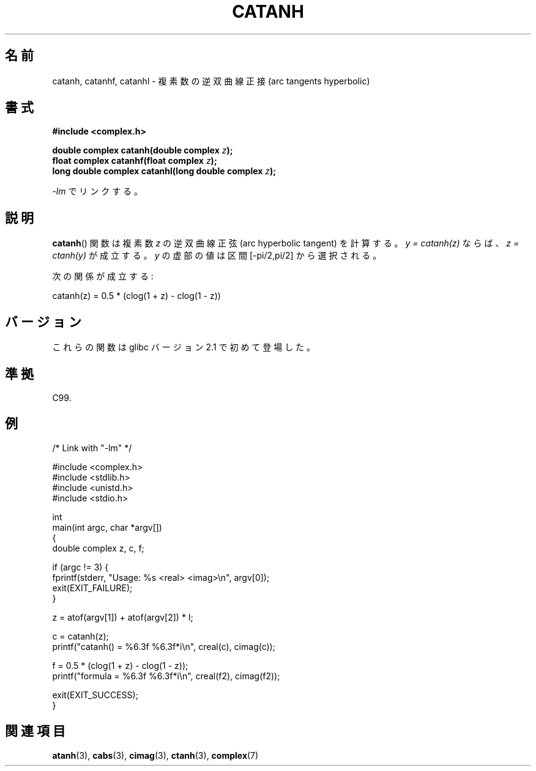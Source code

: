 .\" Copyright 2002 Walter Harms (walter.harms@informatik.uni-oldenburg.de)
.\" and Copyright (C) 2011 Michael Kerrisk <mtk.manpages@gamil.com>
.\" Distributed under GPL
.\"
.\" Japanese Version Copyright (c) 2003  Akihiro MOTOKI
.\"         all rights reserved.
.\" Translated Thu Jul 24 00:43:35 JST 2003
.\"         by Akihiro MOTOKI <amotoki@dd.iij4u.or.jp>
.\"
.\"WORD:	hyperbolic	双曲(線の)
.\"WORD:	arc sine	逆正弦
.\"WORD:	arc cosine	逆余弦
.\"WORD:	arc tangent	逆正接
.\"WORD:	real part	実部
.\"WORD:	imaginary part	虚部
.\"
.TH CATANH 3 2011-09-15 "" "Linux Programmer's Manual"
.\"O .SH NAME
.SH 名前
.\"O catanh, catanhf, catanhl \- complex arc tangents hyperbolic
catanh, catanhf, catanhl \- 複素数の逆双曲線正接 (arc tangents hyperbolic)
.\"O .SH SYNOPSIS
.SH 書式
.B #include <complex.h>
.sp
.BI "double complex catanh(double complex " z );
.br
.BI "float complex catanhf(float complex " z );
.br
.BI "long double complex catanhl(long double complex " z );
.sp
.\"O Link with \fI\-lm\fP.
\fI\-lm\fP でリンクする。
.\"O .SH DESCRIPTION
.SH 説明
.\"O The
.\"O .BR catanh ()
.\"O function calculates the complex arc hyperbolic tangent of
.\"O .IR z .
.\"O If \fIy\ =\ catanh(z)\fP, then \fIz\ =\ ctanh(y)\fP.
.\"O The imaginary part of
.\"O .I y
.\"O is chosen in the interval [\-pi/2,pi/2].
.BR catanh ()
関数は複素数
.I z
の逆双曲線正弦 (arc hyperbolic tangent) を計算する。
\fIy = catanh(z)\fP ならば、 \fIz = ctanh(y)\fP が成立する。
.I y
の虚部の値は区間 [\-pi/2,pi/2] から選択される。
.LP
.\"O One has:
次の関係が成立する:
.nf

    catanh(z) = 0.5 * (clog(1 + z) \- clog(1 \- z))
.fi
.\"O .SH VERSIONS
.SH バージョン
.\"O These functions first appeared in glibc in version 2.1.
これらの関数は glibc バージョン 2.1 で初めて登場した。
.\"O .SH "CONFORMING TO"
.SH 準拠
C99.
.\"O .SH EXAMPLE
.SH 例
.nf
/* Link with "\-lm" */

#include <complex.h>
#include <stdlib.h>
#include <unistd.h>
#include <stdio.h>

int
main(int argc, char *argv[])
{
    double complex z, c, f;

    if (argc != 3) {
        fprintf(stderr, "Usage: %s <real> <imag>\\n", argv[0]);
        exit(EXIT_FAILURE);
    }

    z = atof(argv[1]) + atof(argv[2]) * I;

    c = catanh(z);
    printf("catanh() = %6.3f %6.3f*i\\n", creal(c), cimag(c));

    f = 0.5 * (clog(1 + z) \- clog(1 \- z));
    printf("formula  = %6.3f %6.3f*i\\n", creal(f2), cimag(f2));

    exit(EXIT_SUCCESS);
}
.fi
.\"O .SH "SEE ALSO"
.SH 関連項目
.BR atanh (3),
.BR cabs (3),
.BR cimag (3),
.BR ctanh (3),
.BR complex (7)
